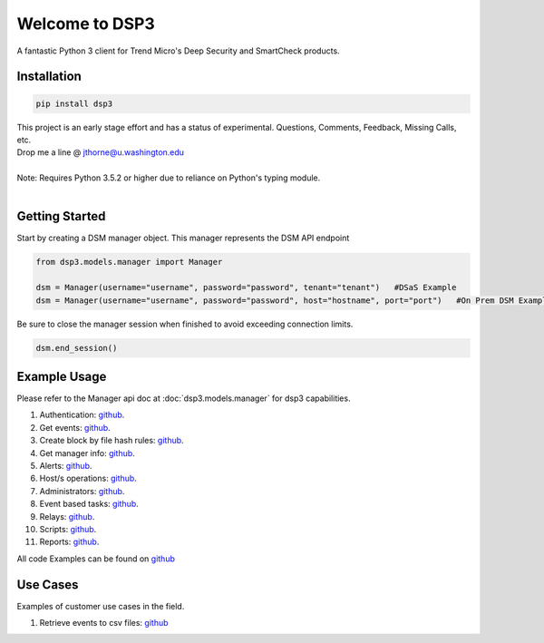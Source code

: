 .. deep_security documentation master file, created by
   sphinx-quickstart on Wed Nov  2 16:08:12 2016.
   You can adapt this file completely to your liking, but it should at least
   contain the root `toctree` directives...



Welcome to DSP3
===============

A fantastic Python 3 client for Trend Micro's Deep Security and SmartCheck products.


Installation
------------

.. code-block:: python

   pip install dsp3

| This project is an early stage effort and has a status of experimental. Questions, Comments, Feedback, Missing Calls, etc.
| Drop me a line @ jthorne@u.washington.edu


|
| Note: Requires Python 3.5.2 or higher due to reliance on Python's typing module.
|


Getting Started
---------------
Start by creating a DSM manager object. This manager represents the DSM API endpoint

.. code-block:: python

   from dsp3.models.manager import Manager

   dsm = Manager(username="username", password="password", tenant="tenant")   #DSaS Example
   dsm = Manager(username="username", password="password", host="hostname", port="port")   #On Prem DSM Example


Be sure to close the manager session when finished to avoid exceeding connection limits.

.. code-block:: python

   dsm.end_session()




Example Usage
--------------
Please refer to the Manager api doc at :doc:`dsp3.models.manager` for dsp3 capabilities.


1.  Authentication: `github <https://github.com/trend206/dsp3/blob/master/examples/authentication.py/>`_.
2.  Get events: `github <https://github.com/trend206/dsp3/blob/master/examples/get_events.py/>`_.
3.  Create block by file hash rules: `github <https://github.com/trend206/dsp3/blob/master/examples/block_by_hash.py/>`_.
4.  Get manager info: `github <https://github.com/trend206/dsp3/blob/master/examples/manager_info.py/>`_.
5.  Alerts: `github <https://github.com/trend206/dsp3/blob/master/examples/alerts.py/>`_.
6.  Host/s operations: `github <https://github.com/trend206/dsp3/blob/master/examples/host.py/>`_.
7.  Administrators: `github <https://github.com/trend206/dsp3/blob/master/examples/administrators.py/>`_.
8.  Event based tasks: `github <https://github.com/trend206/dsp3/blob/master/examples/event_based.py/>`_.
9.  Relays: `github <https://github.com/trend206/dsp3/blob/master/examples/relays.py/>`_.
10. Scripts: `github <https://github.com/trend206/dsp3/blob/master/examples/scripts.py/>`_.
11. Reports: `github <https://github.com/trend206/dsp3/blob/master/examples/reports.py/>`_.

All code Examples can be found on `github <https://github.com/trend206/dsp3/tree/master/examples/>`_


Use Cases
---------

Examples of customer use cases in the field.

1. Retrieve events to csv files: `github <https://github.com/trend206/dsp3/blob/master/usecases/eventscsv.py>`_
